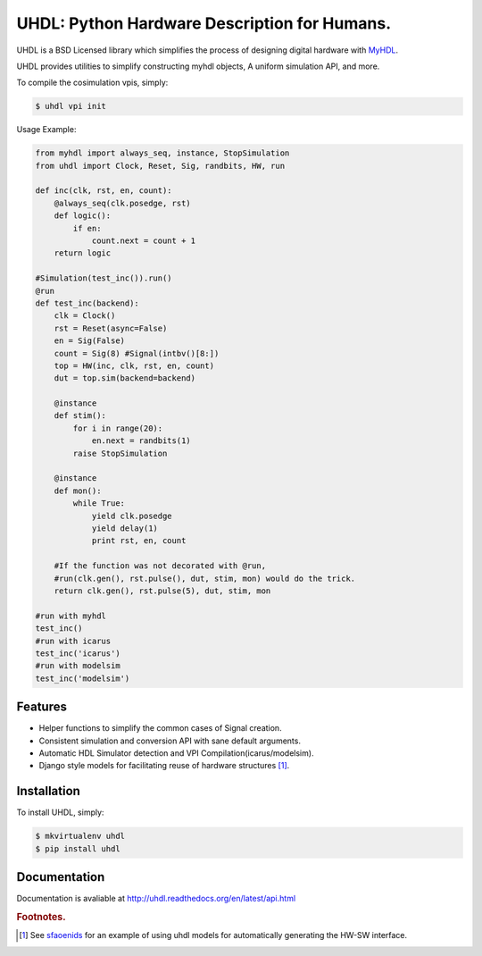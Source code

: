 =============================================
UHDL: Python Hardware Description for Humans.
=============================================

.. image:: https://badge.fury.io/py/uhdl.png
    :target: http://badge.fury.io/py/uhdl
    
.. image:: https://travis-ci.org/jck/uhdl.png?branch=master
        :target: https://travis-ci.org/jck/uhdl

.. image:: https://pypip.in/d/uhdl/badge.png
        :target: https://crate.io/packages/uhdl?version=latest


UHDL is a BSD Licensed library which simplifies the process of designing
digital hardware with MyHDL_.

UHDL provides utilities to simplify constructing myhdl objects, A uniform
simulation API, and more.

To compile the cosimulation vpis, simply:

.. code-block:: bash

    $ uhdl vpi init

Usage Example:


.. code-block:: python

    from myhdl import always_seq, instance, StopSimulation
    from uhdl import Clock, Reset, Sig, randbits, HW, run

    def inc(clk, rst, en, count):
        @always_seq(clk.posedge, rst)
        def logic():
            if en:
                count.next = count + 1
        return logic

    #Simulation(test_inc()).run()
    @run
    def test_inc(backend):
        clk = Clock()
        rst = Reset(async=False)
        en = Sig(False)
        count = Sig(8) #Signal(intbv()[8:])
        top = HW(inc, clk, rst, en, count)
        dut = top.sim(backend=backend)

        @instance
        def stim():
            for i in range(20):
                en.next = randbits(1)
            raise StopSimulation

        @instance
        def mon():
            while True:
                yield clk.posedge
                yield delay(1)
                print rst, en, count

        #If the function was not decorated with @run, 
        #run(clk.gen(), rst.pulse(), dut, stim, mon) would do the trick.
        return clk.gen(), rst.pulse(5), dut, stim, mon

    #run with myhdl
    test_inc()
    #run with icarus
    test_inc('icarus')
    #run with modelsim
    test_inc('modelsim')

Features
--------
- Helper functions to simplify the common cases of Signal creation.
- Consistent simulation and conversion API with sane default arguments.
- Automatic HDL Simulator detection and VPI Compilation(icarus/modelsim).
- Django style models for facilitating reuse of hardware structures [#sf]_.


Installation
------------
To install UHDL, simply:

.. code-block:: bash

    $ mkvirtualenv uhdl
    $ pip install uhdl

Documentation
-------------
Documentation is avaliable at http://uhdl.readthedocs.org/en/latest/api.html

.. rubric:: Footnotes.
.. [#sf] See sfaoenids_ for an example of using uhdl models for automatically 
    generating the HW-SW interface.

.. _MyHDL: http://myhdl.org/
.. _sfaoenids: https://github.com/jck/sfaoenids
